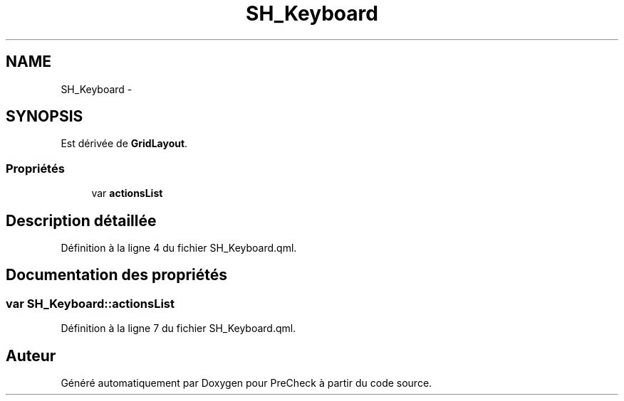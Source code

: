 .TH "SH_Keyboard" 3 "Lundi Juin 24 2013" "Version 0.4" "PreCheck" \" -*- nroff -*-
.ad l
.nh
.SH NAME
SH_Keyboard \- 
.SH SYNOPSIS
.br
.PP
.PP
Est dérivée de \fBGridLayout\fP\&.
.SS "Propriétés"

.in +1c
.ti -1c
.RI "var \fBactionsList\fP"
.br
.in -1c
.SH "Description détaillée"
.PP 
Définition à la ligne 4 du fichier SH_Keyboard\&.qml\&.
.SH "Documentation des propriétés"
.PP 
.SS "var SH_Keyboard::actionsList"

.PP
Définition à la ligne 7 du fichier SH_Keyboard\&.qml\&.

.SH "Auteur"
.PP 
Généré automatiquement par Doxygen pour PreCheck à partir du code source\&.
